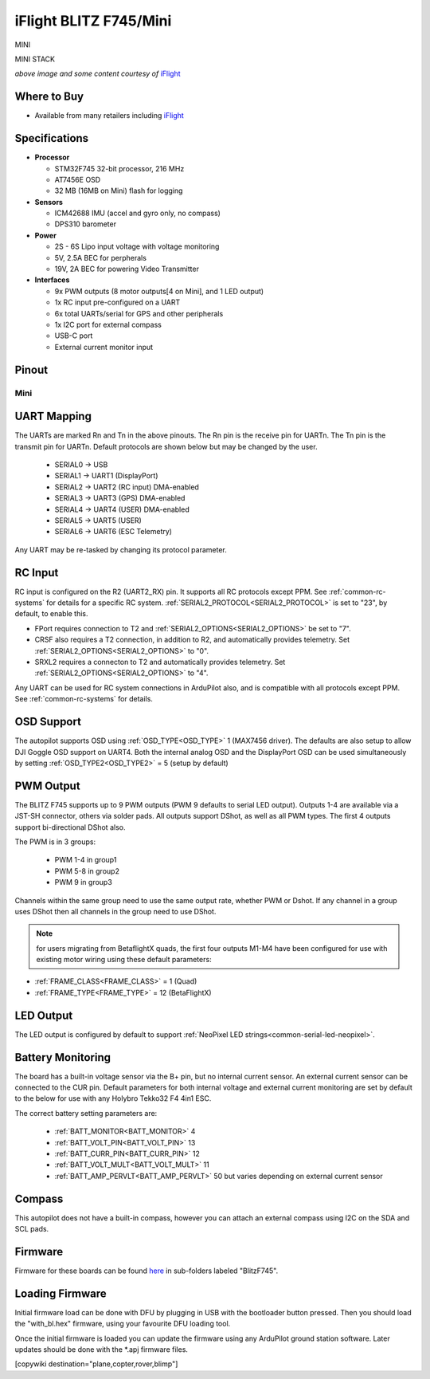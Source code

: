 .. _common-blitz-f745:

=======================
iFlight BLITZ F745/Mini
=======================

.. image:: ../../../images/BLITZ-F745.png
    :target: ../BLITZ-F745.png
    :width: 50%

.. image:: ../../../images/BLITZ-mini_F745.jpg
    :target: ../BLITZ-mini_F745.jpg
    :width: 50%

MINI

.. image:: ../../../images/BLITZ-mini_F745_stack.png
    :target: ../_images/BLITZ-mini_F745_stack.png
    :width: 50%

MINI STACK

*above image and some content courtesy of* `iFlight <http://https://www.iflight.com>`__

Where to Buy
============

- Available from many retailers including `iFlight <https://shop.iflight.com>`__


Specifications
==============

-  **Processor**

   -  STM32F745 32-bit processor, 216 MHz
   -  AT7456E OSD
   -  32 MB (16MB on Mini) flash for logging

-  **Sensors**

   -  ICM42688 IMU (accel and gyro only, no compass)
   -  DPS310 barometer

-  **Power**

   -  2S  - 6S Lipo input voltage with voltage monitoring
   -  5V, 2.5A BEC for perpherals
   -  19V, 2A BEC for powering Video Transmitter

-  **Interfaces**

   -  9x PWM outputs (8 motor outputs[4 on Mini], and 1 LED output)
   -  1x RC input pre-configured on a UART
   -  6x total UARTs/serial for GPS and other peripherals
   -  1x I2C port for external compass
   -  USB-C port
   -  External current monitor input


Pinout
======

.. image:: ../../../images/BLITZ_F745_pinout.jpg
    :target: ../_images/BLITZ_F745_pinout.jpg

Mini
----

.. image:: ../../../images/BLITZ-mini_F745_pinout.jpg
    :target: ../_images/BLITZ-mini_F745_pinout.jpg


UART Mapping
============

The UARTs are marked Rn and Tn in the above pinouts. The Rn pin is the
receive pin for UARTn. The Tn pin is the transmit pin for UARTn. Default protocols are shown below but may be changed by the user.

   -  SERIAL0 -> USB
   -  SERIAL1 -> UART1 (DisplayPort)
   -  SERIAL2 -> UART2 (RC input) DMA-enabled
   -  SERIAL3 -> UART3 (GPS) DMA-enabled
   -  SERIAL4 -> UART4 (USER) DMA-enabled
   -  SERIAL5 -> UART5 (USER)
   -  SERIAL6 -> UART6 (ESC Telemetry)

Any UART may be re-tasked by changing its protocol parameter.

.. note::UART3 is used for GPS not UART4 as shown in typical wiring diagram on iFLight website

RC Input
========

RC input is configured on the R2 (UART2_RX) pin. It supports all RC protocols except PPM. See :ref:`common-rc-systems` for details for a specific RC system. :ref:`SERIAL2_PROTOCOL<SERIAL2_PROTOCOL>` is set to "23", by default, to enable this.

- FPort requires connection to T2 and :ref:`SERIAL2_OPTIONS<SERIAL2_OPTIONS>` be set to "7".

- CRSF also requires a T2 connection, in addition to R2, and automatically provides telemetry. Set :ref:`SERIAL2_OPTIONS<SERIAL2_OPTIONS>` to "0".

- SRXL2 requires a connecton to T2 and automatically provides telemetry.  Set :ref:`SERIAL2_OPTIONS<SERIAL2_OPTIONS>` to "4".

Any UART can be used for RC system connections in ArduPilot also, and is compatible with all protocols except PPM. See :ref:`common-rc-systems` for details.

OSD Support
===========

The autopilot  supports OSD using :ref:`OSD_TYPE<OSD_TYPE>` 1 (MAX7456 driver). The defaults are also setup to allow DJI Goggle OSD support on UART4. Both the internal analog OSD and the DisplayPort OSD can be used simultaneously by setting :ref:`OSD_TYPE2<OSD_TYPE2>` = 5 (setup by default)

PWM Output
==========

The  BLITZ F745 supports up to 9 PWM outputs (PWM 9 defaults to serial LED output). Outputs 1-4 are available via a JST-SH connector, others via solder pads. All outputs support DShot, as well as all PWM types. The first 4 outputs support bi-directional DShot also.

The PWM is in 3 groups:

 - PWM 1-4 in group1
 - PWM 5-8 in group2
 - PWM 9 in group3

Channels within the same group need to use the same output rate, whether PWM or Dshot. If
any channel in a group uses DShot then all channels in the group need
to use DShot.

.. note:: for users migrating from BetaflightX quads, the first four outputs M1-M4 have been configured for use with existing motor wiring using these default parameters:

- :ref:`FRAME_CLASS<FRAME_CLASS>` = 1 (Quad)
- :ref:`FRAME_TYPE<FRAME_TYPE>` = 12 (BetaFlightX)

LED Output
==========

The LED output is configured by default to support :ref:`NeoPixel LED strings<common-serial-led-neopixel>`.

Battery Monitoring
==================

The board has a built-in voltage sensor via the B+ pin, but no internal current sensor. An external current sensor can be connected to the CUR pin. Default parameters for both internal voltage and external current monitoring are set by default to the below for use with any Holybro Tekko32 F4 4in1 ESC.

The correct battery setting parameters are:

 - :ref:`BATT_MONITOR<BATT_MONITOR>` 4
 - :ref:`BATT_VOLT_PIN<BATT_VOLT_PIN>` 13
 - :ref:`BATT_CURR_PIN<BATT_CURR_PIN>` 12
 - :ref:`BATT_VOLT_MULT<BATT_VOLT_MULT>` 11
 - :ref:`BATT_AMP_PERVLT<BATT_AMP_PERVLT>` 50 but varies depending on external current sensor

Compass
=======

This autopilot does not have a built-in compass, however you can attach an external compass using I2C on the SDA and SCL pads.

Firmware
========

Firmware for these boards can be found `here <https://firmware.ardupilot.org>`_ in  sub-folders labeled "BlitzF745".

Loading Firmware
================

Initial firmware load can be done with DFU by plugging in USB with the
bootloader button pressed. Then you should load the "with_bl.hex"
firmware, using your favourite DFU loading tool.

Once the initial firmware is loaded you can update the firmware using
any ArduPilot ground station software. Later updates should be done with the
\*.apj firmware files.

[copywiki destination="plane,copter,rover,blimp"]
